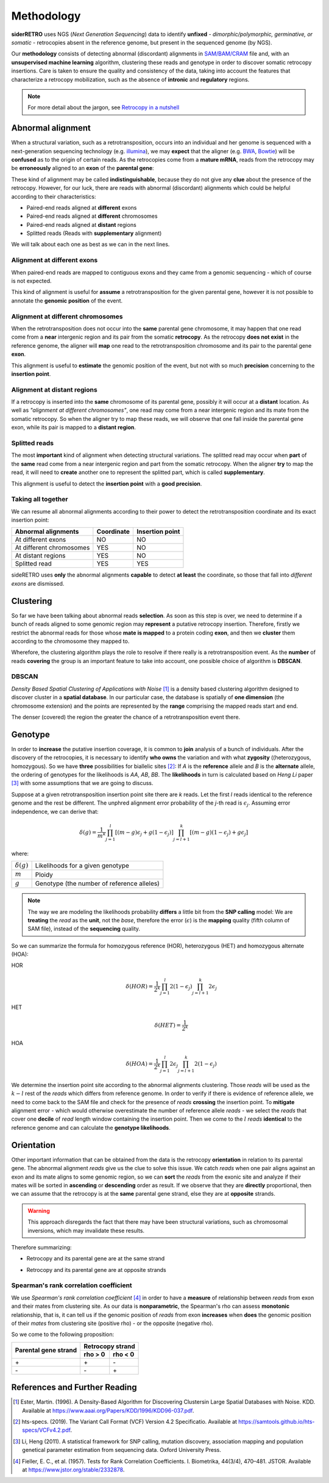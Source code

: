 .. _chap_methodology:

***********
Methodology
***********

**siderRETRO** uses NGS (*Next Generation Sequencing*) data
to identify **unfixed** - *dimorphic/polymorphic, germinative,
or somatic* - retrocopies absent in the reference genome,
but present in the sequenced genome (by NGS).

Our **methodology** consists of detecting
abnormal (discordant) alignments in `SAM/BAM/CRAM
<https://samtools.github.io/hts-specs/SAMv1.pdf>`_
file and, with an **unsupervised machine learning**
algorithm, clustering these reads and genotype in order
to discover somatic retrocopy insertions. Care is taken
to ensure the quality and consistency of the data,
taking into account the features that characterize a
retrocopy mobilization, such as the absence of
**intronic** and **regulatory** regions.

.. note:: For more detail about the jargon, see `Retrocopy in a nutshell <retrocopy.rst>`_

Abnormal alignment
==================

When a structural variation, such as a retrotransposition,
occurs into an individual and her genome is sequenced with
a next-generation sequencing technology (e.g. `illumina
<https://www.illumina.com/>`_), we may **expect** that the
aligner (e.g. `BWA <http://bio-bwa.sourceforge.net/>`_,
`Bowtie <http://bowtie-bio.sourceforge.net/index.shtml>`_)
will be **confused** as to the origin of certain reads. As the
retrocopies come from a **mature mRNA**, reads from the
retrocopy may be **erroneously** aligned to an **exon** of the
**parental gene**:

.. image:: images/indistinguishable_alignment.png
   :scale: 25%
   :align: center

These kind of alignment may be called **indistinguishable**,
because they do not give any **clue** about the presence of
the retrocopy. However, for our luck, there are reads
with abnormal (discordant) alignments which could be
helpful according to their characteristics:

- Paired-end reads aligned at **different** exons
- Paired-end reads aligned at **different** chromosomes
- Paired-end reads aligned at **distant** regions
- Splitted reads (Reads with **supplementary** alignment)

We will talk about each one as best as we can in the
next lines.

Alignment at different exons
----------------------------

When paired-end reads are mapped to contiguous exons and they
came from a genomic sequencing - which of course is not
expected.

.. image:: images/abnormal_alignment_exon.png
   :scale: 25%
   :align: center

This kind of alignment is useful for **assume** a
retrotransposition for the given parental gene, however it
is not possible to annotate the **genomic position** of the event.

Alignment at different chromosomes
------------------------------------

When the retrotransposition does not occur into the **same** parental
gene chromosome, it may happen that one read come from a **near**
intergenic region and its pair from the somatic **retrocopy**. As the
retrocopy **does not exist** in the reference genome, the aligner will
**map** one read to the retrotransposition chromosome and its pair to
the parental gene **exon**.

.. image:: images/abnormal_alignment_chr.png
   :scale: 25%
   :align: center

This alignment is useful to **estimate** the genomic position of the
event, but not with so much **precision** concerning to the **insertion
point**.

Alignment at distant regions
-----------------------------

If a retrocopy is inserted into the **same** chromosome of its parental
gene, possibly it will occur at a **distant** location. As well as
*"alignment at different chromosomes"*, one read may come from a near
intergenic region and its mate from the somatic retrocopy. So when
the aligner try to map these reads, we will observe that one fall
inside the parental gene exon, while its pair is mapped to a **distant
region**.

.. image:: images/abnormal_alignment_dist.png
   :scale: 25%
   :align: center

Splitted reads
--------------

The most **important** kind of alignment when detecting structural variations.
The splitted read may occur when **part** of the **same** read come from a near
intergenic region and part from the somatic retrocopy. When the aligner
**try** to map the read, it will need to **create** another one to represent
the splitted part, which is called **supplementary**.

.. image:: images/abnormal_alignment_sr.png
   :scale: 25%
   :align: center

This alignment is useful to detect the **insertion point** with a
**good precision**.

Taking all together
-------------------

We can resume all abnormal alignments according to their power
to detect the retrotransposition coordinate and its exact insertion
point:

+--------------------------+------------+-----------------+
| Abnormal alignments      | Coordinate | Insertion point |
+==========================+============+=================+
| At different exons       |     NO     |      NO         |
+--------------------------+------------+-----------------+
| At different chromosomes |     YES    |      NO         |
+--------------------------+------------+-----------------+
| At distant regions       |     YES    |      NO         |
+--------------------------+------------+-----------------+
| Splitted read            |     YES    |      YES        |
+--------------------------+------------+-----------------+

sideRETRO uses **only** the abnormal alignments **capable** to
detect **at least** the coordinate, so those that fall into
*different exons* are dismissed.

Clustering
==========

So far we have been talking about abnormal reads **selection**. As
soon as this step is over, we need to determine if a bunch of
reads aligned to some genomic region may **represent** a putative
retrocopy insertion. Therefore, firstly we restrict the abnormal
reads for those whose **mate is mapped** to a protein coding **exon**,
and then we **cluster** them according to the chromosome they mapped
to.

.. image:: images/abnormal_alignment_clustering.png
   :scale: 25%
   :align: center

Wherefore, the clustering algorithm plays the role to resolve
if there really is a retrotransposition event. As the **number**
of reads **covering** the group is an important feature to take
into account, one possible choice of algorithm is **DBSCAN**.

DBSCAN
------

*Density Based Spatial Clustering of Applications with Noise* [1]_
is a density based clustering algorithm designed to discover cluster
in a **spatial database**. In our particular case, the database is
spatially of **one dimension** (the chromosome extension) and the
points are represented by the **range** comprising the mapped reads
start and end.

.. image:: images/DBSCAN.png
   :scale: 25%
   :align: center

The denser (covered) the region the greater the chance of a
retrotransposition event there.

Genotype
========

In order to **increase** the putative insertion coverage, it is common
to **join** analysis of a bunch of individuals. After the discovery
of the retrocopies, it is necessary to identify **who owns** the
variation and with what **zygosity** ((heterozygous, homozygous).
So we have **three** possibilities for biallelic sites [2]_: If *A*
is the **reference** allele and *B* is the **alternate** allele, the
ordering of genotypes for the likelihoods is *AA*, *AB*, *BB*. The
**likelihoods** in turn is calculated based on *Heng Li* paper [3]_
with some assumptions that we are going to discuss.

Suppose at a given retrotransposition insertion point site there are
*k* reads. Let the first *l* reads identical to the reference genome
and the rest be different. The unphred alignment error probability of
the *j*-th read is :math:`\epsilon_{j}`. Assuming error independence,
we can derive that:

.. math::
   \delta(g) =
   \frac{1}{m^k}
   \prod_{j=1}^{l} [(m-g)\epsilon_{j}+g(1-\epsilon_{j})]
   \prod_{j=l+1}^{k} [(m-g)(1-\epsilon_{j})+g\epsilon_{j}]

where:

+-------------------+--------------------------------------------+
| :math:`\delta(g)` | Likelihoods for a given genotype           |
+-------------------+--------------------------------------------+
| :math:`m`         | Ploidy                                     |
+-------------------+--------------------------------------------+
| :math:`g`         | Genotype (the number of reference alleles) |
+-------------------+--------------------------------------------+

.. note::
   The way we are modeling the likelihoods probability **differs** a little
   bit from the **SNP calling** model: We are **treating** the *read* as the
   **unit**, not the *base*, therefore the error (:math:`\epsilon`) is the
   **mapping** quality (fifth column of SAM file), instead of the
   **sequencing** quality.

So we can summarize the formula for homozygous reference (HOR), heterozygous
(HET) and homozygous alternate (HOA):

HOR
  .. math::
     \delta(HOR) =
     \frac{1}{2^k}
     \prod_{j=1}^{l} 2(1-\epsilon_{j})
     \prod_{j=l+1}^{k} 2\epsilon_{j}

HET
  .. math::
     \delta(HET) =
     \frac{1}{2^k}

HOA
  .. math::
     \delta(HOA) =
     \frac{1}{2^k}
     \prod_{j=1}^{l} 2\epsilon_{j}
     \prod_{j=l+1}^{k} 2(1-\epsilon_{j})

We determine the insertion point site according to the abnormal alignments
clustering. Those *reads* will be used as the :math:`k - l` rest of the
*reads* which differs from reference genome. In order to verify if there
is evidence of reference allele, we need to come back to the SAM file and
check for the presence of *reads* **crossing** the insertion point. To
**mitigate** alignment error - which would otherwise overestimate the
number of reference allele *reads* - we select the *reads* that cover one
**decile** of *read* length window containing the insertion point. Then we
come to the :math:`l` *reads* **identical** to the reference genome and can
calculate the **genotype likelihoods**.

.. image:: images/genotype.png
   :scale: 25%
   :align: center

Orientation
===========

Other important information that can be obtained from the data is the
retrocopy **orientation** in relation to its parental gene. The abnormal
alignment *reads* give us the clue to solve this issue. We catch *reads*
when one pair aligns against an exon and its mate aligns to some genomic
region, so we can **sort** the *reads* from the exonic site and analyze
if their mates will be sorted in **ascending** or **descending** order as
result. If we observe that they are **directly** proportional, then we can
assume that the retrocopy is at the **same** parental gene strand, else they
are at **opposite** strands.

.. warning::
   This approach disregards the fact that there may have been structural variations,
   such as chromosomal inversions, which may invalidate these results.

Therefore summarizing:

* Retrocopy and its parental gene are at the same strand

  .. image:: images/orientation_same_strand.png
     :scale: 25%
     :align: center

* Retrocopy and its parental gene are at opposite strands

  .. image:: images/orientation_opposite_strand.png
     :scale: 25%
     :align: center

Spearman's rank correlation coefficient
---------------------------------------

We use *Spearman's rank correlation coefficient* [4]_ in order to have a
**measure** of relationship between *reads* from exon and their mates from
clustering site.  As our data is **nonparametric**, the Spearman's rho can
assess **monotonic** relationship, that is, it can tell us if the genomic
position of *reads* from exon **increases** when **does** the genomic
position of their *mates* from clustering site (positive rho) - or the
opposite (negative rho).

So we come to the following proposition:

+----------------------+---------+---------+
|                      | Retrocopy strand  |
| Parental gene strand +---------+---------+
|                      | rho > 0 | rho < 0 |
+======================+=========+=========+
|         \+           |   \+    |   \-    |
+----------------------+---------+---------+
|         \-           |   \-    |   \+    |
+----------------------+---------+---------+

References and Further Reading
==============================

.. [1] Ester, Martin. (1996).
   A Density-Based Algorithm for Discovering Clustersin Large Spatial Databases with Noise.
   KDD. Available at https://www.aaai.org/Papers/KDD/1996/KDD96-037.pdf.

.. [2] hts-specs. (2019).
   The Variant Call Format (VCF) Version 4.2 Specificatio.
   Available at https://samtools.github.io/hts-specs/VCFv4.2.pdf.

.. [3] Li, Heng (2011).
   A statistical framework for SNP calling, mutation discovery, association mapping and
   population genetical parameter estimation from sequencing data.
   Oxford University Press.

.. [4] Fieller, E. C., et al. (1957).
   Tests for Rank Correlation Coefficients. I.
   Biometrika, 44(3/4), 470–481. JSTOR.
   Available at https://www.jstor.org/stable/2332878.
